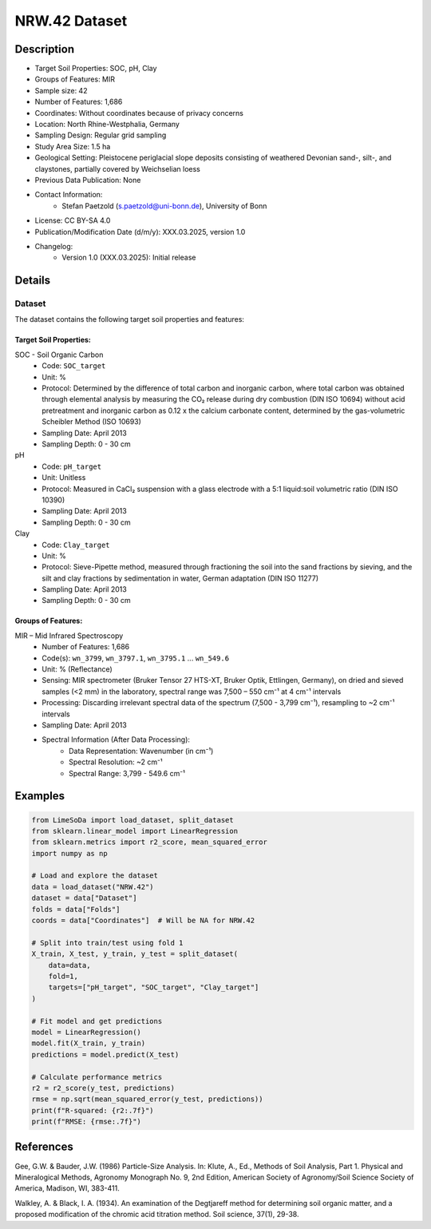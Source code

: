 NRW.42 Dataset
=============

Description
-----------

* Target Soil Properties: SOC, pH, Clay
* Groups of Features: MIR 
* Sample size: 42
* Number of Features: 1,686
* Coordinates: Without coordinates because of privacy concerns
* Location: North Rhine-Westphalia, Germany
* Sampling Design: Regular grid sampling
* Study Area Size: 1.5 ha
* Geological Setting: Pleistocene periglacial slope deposits consisting of weathered Devonian sand-, silt-, and claystones, partially covered by Weichselian loess
* Previous Data Publication: None
* Contact Information:
    * Stefan Paetzold (s.paetzold@uni-bonn.de), University of Bonn
* License: CC BY-SA 4.0
* Publication/Modification Date (d/m/y): XXX.03.2025, version 1.0
* Changelog:
    * Version 1.0 (XXX.03.2025): Initial release

Details
-------

Dataset
^^^^^^^
The dataset contains the following target soil properties and features:

Target Soil Properties:
""""""""""""""""""""""

SOC - Soil Organic Carbon
    * Code: ``SOC_target``
    * Unit: %
    * Protocol: Determined by the difference of total carbon and inorganic carbon, where total carbon was obtained through elemental analysis by measuring the CO₂ release during dry combustion (DIN ISO 10694) without acid pretreatment and inorganic carbon as 0.12 x the calcium carbonate content, determined by the gas-volumetric Scheibler Method (ISO 10693)
    * Sampling Date: April 2013
    * Sampling Depth: 0 - 30 cm

pH
    * Code: ``pH_target``
    * Unit: Unitless
    * Protocol: Measured in CaCl₂ suspension with a glass electrode with a 5:1 liquid:soil volumetric ratio (DIN ISO 10390)
    * Sampling Date: April 2013
    * Sampling Depth: 0 - 30 cm

Clay
    * Code: ``Clay_target``
    * Unit: %
    * Protocol: Sieve-Pipette method, measured through fractioning the soil into the sand fractions by sieving, and the silt and clay fractions by sedimentation in water, German adaptation (DIN ISO 11277)
    * Sampling Date: April 2013
    * Sampling Depth: 0 - 30 cm

Groups of Features:
"""""""""""""""""

MIR – Mid Infrared Spectroscopy
    * Number of Features: 1,686
    * Code(s): ``wn_3799``, ``wn_3797.1``, ``wn_3795.1`` ... ``wn_549.6``
    * Unit: % (Reflectance)
    * Sensing: MIR spectrometer (Bruker Tensor 27 HTS-XT, Bruker Optik, Ettlingen, Germany), on dried and sieved samples (<2 mm) in the laboratory, spectral range was 7,500 – 550 cm⁻¹ at 4 cm⁻¹ intervals
    * Processing: Discarding irrelevant spectral data of the spectrum (7,500 - 3,799 cm⁻¹), resampling to ~2 cm⁻¹ intervals
    * Sampling Date: April 2013
    * Spectral Information (After Data Processing):
        * Data Representation: Wavenumber (in cm⁻¹)
        * Spectral Resolution: ~2 cm⁻¹
        * Spectral Range: 3,799 - 549.6 cm⁻¹

Examples
--------

.. code-block:: python

    from LimeSoDa import load_dataset, split_dataset
    from sklearn.linear_model import LinearRegression
    from sklearn.metrics import r2_score, mean_squared_error
    import numpy as np

    # Load and explore the dataset
    data = load_dataset("NRW.42")
    dataset = data["Dataset"]
    folds = data["Folds"]
    coords = data["Coordinates"]  # Will be NA for NRW.42

    # Split into train/test using fold 1
    X_train, X_test, y_train, y_test = split_dataset(
        data=data,
        fold=1,
        targets=["pH_target", "SOC_target", "Clay_target"]
    )

    # Fit model and get predictions
    model = LinearRegression()
    model.fit(X_train, y_train)
    predictions = model.predict(X_test)

    # Calculate performance metrics
    r2 = r2_score(y_test, predictions)
    rmse = np.sqrt(mean_squared_error(y_test, predictions))
    print(f"R-squared: {r2:.7f}")
    print(f"RMSE: {rmse:.7f}")

References
----------

Gee, G.W. & Bauder, J.W. (1986) Particle-Size Analysis. In: Klute, A., Ed., Methods of Soil Analysis, Part 1. Physical and Mineralogical Methods, Agronomy Monograph No. 9, 2nd Edition, American Society of Agronomy/Soil Science Society of America, Madison, WI, 383-411.

Walkley, A. & Black, I. A. (1934). An examination of the Degtjareff method for determining soil organic matter, and a proposed modification of the chromic acid titration method. Soil science, 37(1), 29-38.
